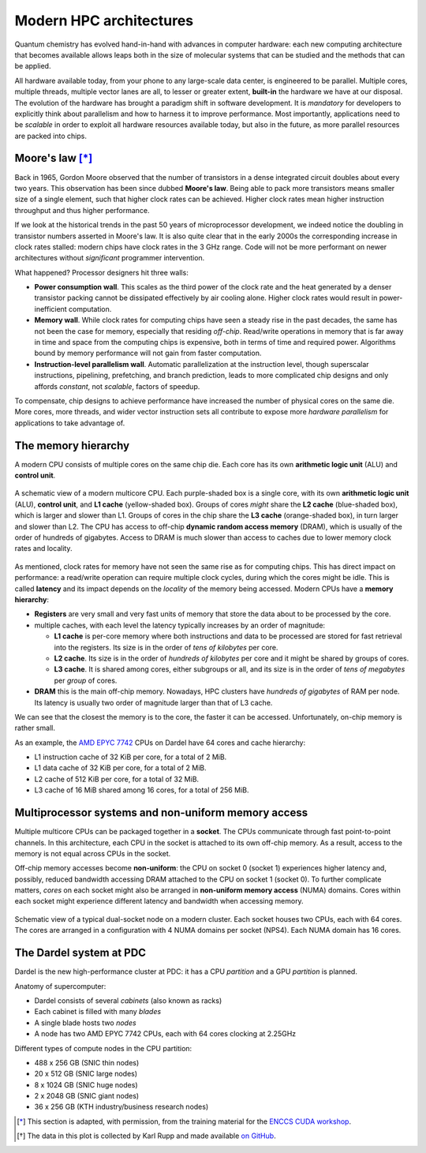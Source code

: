 .. _modern-hpc-architectures:


==========================
 Modern HPC architectures
==========================

.. objectives::

   - Understand how modern HPC hardware is built and why.
   - Learn about the memory hierarchy on `Dardel
     <https://www.pdc.kth.se/hpc-services/computing-systems/dardel-1.1043529>`_
     and `LUMI <https://www.lumi-supercomputer.eu/>`_.



Quantum chemistry has evolved hand-in-hand with advances in computer
hardware: each new computing architecture that becomes available allows leaps
both in the size of molecular systems that can be studied and the methods that
can be applied.

All hardware available today, from your phone to any large-scale data center, is
engineered to be parallel. Multiple cores, multiple threads, multiple vector
lanes are all, to lesser or greater extent, **built-in** the hardware we have at
our disposal.
The evolution of the hardware has brought a paradigm shift in software
development. It is *mandatory* for developers to explicitly think about
parallelism and how to harness it to improve performance. Most importantly,
applications need to be *scalable* in order to exploit all hardware resources
available today, but also in the future, as more parallel resources are packed
into chips.


Moore's law [*]_
================

Back in 1965, Gordon Moore observed that the number of transistors in a dense
integrated circuit doubles about every two years. This observation has been since dubbed **Moore's law**.
Being able to pack more transistors means smaller size of a single element, such
that higher clock rates can be achieved.
Higher clock rates mean higher instruction throughput and thus higher
performance.

If we look at the historical trends in the past 50 years of microprocessor
development, we indeed notice the doubling in transistor numbers asserted in
Moore's law. It is also quite clear that in the early 2000s the corresponding
increase in clock rates stalled: modern chips have clock rates in the 3 GHz
range.  Code will not be more performant on newer architectures without
*significant* programmer intervention.

.. chart:: charts/microprocessor-trend-data.json

   The evolution of microprocessors. The number of transistors per chip
   increases every 2 years or so. However, it can no longer be exploited by the
   core frequency due to power consumption limits. Before 2000, the increase in
   the single core clock frequency was the major source of performance increase.
   Mid-2000 mark a transition towards multi-core processors. [*]_

What happened? Processor designers hit three walls:

- **Power consumption wall**. This scales as the third power of the clock rate and
  the heat generated by a denser transistor packing cannot be dissipated
  effectively by air cooling alone. Higher clock rates would result in
  power-inefficient computation.
- **Memory wall**. While clock rates for computing chips have seen a
  steady rise in the past decades, the same has not been the case for memory,
  especially that residing *off-chip*. Read/write operations in memory that is
  far away in time and space from the computing chips is expensive, both in
  terms of time and required power. Algorithms bound by memory performance will
  not gain from faster computation.
- **Instruction-level parallelism wall**. Automatic parallelization at the
  instruction level, though superscalar instructions, pipelining, prefetching,
  and branch prediction, leads to more complicated chip designs and only affords
  *constant*, not *scalable*, factors of speedup.

To compensate, chip designs to achieve performance have increased the number of
physical cores on the same die.  More cores, more threads, and wider vector
instruction sets all contribute to expose more *hardware parallelism* for
applications to take advantage of.


The memory hierarchy
====================

A modern CPU consists of multiple cores on the same chip die. Each core has its
own **arithmetic logic unit** (ALU) and **control unit**.

.. figure:: img/cpu.svg
   :align: center
   :scale: 80%

   A schematic view of a modern multicore CPU. Each purple-shaded box is a
   single core, with its own **arithmetic logic unit** (ALU), **control unit**,
   and **L1 cache** (yellow-shaded box).  Groups of cores *might* share the **L2
   cache** (blue-shaded box), which is larger and slower than L1. Groups of
   cores in the chip share the **L3 cache** (orange-shaded box), in turn larger
   and slower than L2. The CPU has access to off-chip **dynamic random access
   memory** (DRAM), which is usually of the order of hundreds of gigabytes.
   Access to DRAM is much slower than access to caches due to lower memory clock
   rates and locality.

As mentioned, clock rates for memory have not seen the same rise as for
computing chips. This has direct impact on performance: a read/write operation
can require multiple clock cycles, during which the cores might be idle.
This is called **latency** and its impact depends on the *locality* of the
memory being accessed.
Modern CPUs have a **memory hierarchy**:

- **Registers** are very small and very fast units of memory that store the data
  about to be processed by the core.
- multiple caches, with each level the latency typically increases by an order
  of magnitude:

  - **L1 cache** is per-core memory where both instructions and data to be
    processed are stored for fast retrieval into the registers. Its size is in the
    order of *tens of kilobytes* per core.
  - **L2 cache**. Its size is in the order of *hundreds of kilobytes*
    per core and it might be shared by groups of cores.
  - **L3 cache**. It is shared among cores, either subgroups or all, and its size
    is in the order of *tens of megabytes* per *group* of cores.

- **DRAM** this is the main off-chip memory. Nowadays, HPC clusters have *hundreds
  of gigabytes* of RAM per node. Its latency is usually two order of magnitude
  larger than that of L3 cache.

We can see that the closest the memory is to the core, the faster it can be
accessed. Unfortunately, on-chip memory is rather small.

As an example, the `AMD EPYC 7742
<https://en.wikichip.org/wiki/amd/epyc/7742>`_ CPUs on Dardel have 64 cores and
cache hierarchy:

- L1 instruction cache of 32 KiB per core, for a total of 2 MiB.
- L1 data cache of 32 KiB per core, for a total of 2 MiB.
- L2 cache of 512 KiB per core, for a total of 32 MiB.
- L3 cache of 16 MiB shared among 16 cores, for a total of 256 MiB.


Multiprocessor systems and non-uniform memory access
====================================================

Multiple multicore CPUs can be packaged together in a **socket**. The CPUs
communicate through fast point-to-point channels. In this architecture, each
CPU in the socket is attached to its own off-chip memory.  As a result, access
to the memory is not equal across CPUs in the socket. 

Off-chip memory accesses become **non-uniform**: the CPU on socket 0 (socket 1)
experiences higher latency and, possibly, reduced bandwidth accessing DRAM
attached to the CPU on socket 1 (socket 0).
To further complicate matters, *cores* on each socket might also be arranged in
**non-uniform memory access** (NUMA) domains. Cores within each socket might
experience different latency and bandwidth when accessing memory.

.. _numa:

.. figure:: img/numa.svg
   :align: center
   :scale: 80%

   Schematic view of a typical dual-socket node on a modern cluster.  Each
   socket houses two CPUs, each with 64 cores. The cores are arranged in a
   configuration with 4 NUMA domains per socket (NPS4).  Each NUMA domain has 16
   cores.


The Dardel system at PDC
========================

Dardel is the new high-performance cluster at PDC: it has a CPU *partition* and
a GPU *partition* is planned.

.. image:: https://www.pdc.kth.se/polopoly_fs/1.1053343.1614296818!/image/3D%20marketing%201%20row%20cropped%201000pW%20300ppi.jpg
   :align: center
   :scale: 60%

Anatomy of supercomputer:

- Dardel consists of several *cabinets* (also known as racks)
- Each cabinet is filled with many *blades*
- A single blade hosts two *nodes*
- A node has two AMD EPYC 7742 CPUs, each with 64 cores clocking at 2.25GHz

Different types of compute nodes in the CPU partition:

-  488 x 256 GB (SNIC thin nodes)
-  20 x 512 GB (SNIC large nodes)
-  8 x 1024 GB (SNIC huge nodes)
-  2 x 2048 GB (SNIC giant nodes)
-  36 x 256 GB (KTH industry/business research nodes)

.. typealong:: Exploring the memory hierarchy on Dardel

   Each of Dardel's node is dual-socket: the memory latency and bandwidth will
   differ based on which CPU/core accesses the off-chip memory.
   We will use the `numactl <https://linux.die.net/man/8/numactl>`_ command-line
   tool to get a description of the NUMA domains on the Dardel login and compute
   nodes.

   To do so:

   - Log in to Dardel:

     .. code-block:: shell

        ssh <your-username>@dardel.pdc.kth.se

   - Run the command on the login node:

     .. code-block:: shell

        numactl --hardware

   - Request a short interactive allocation and run the command on a compute
     node:

     .. code-block:: shell

        salloc -N 1 -t 00:05:00 -A edu22.veloxchem -p main
        srun -n 1 numactl --hardware
        exit

   Note that the login node and the compute node give very different output.

   On the log in node, the output looks like the following:

   .. code-block:: text

      available: 2 nodes (0-1)
      node 0 cpus: 0 1 2 3 4 5 6 7 8 9 10 11 12 13 14 15 16 17 18 19 20 21 22 23 24 25 26 27 28 29 30 31 32 33 34 35 36 37 38 39 40 41 42 43 44 45 46 47 48 49 50 51 52 53 54 55 56 57 58 59 60 61 62 63 128 129 130 131 132 133 134 135 136 137 138 139 140 141 142 143 144 145 146 147 148 149 150 151 152 153 154 155 156 157 158 159 160 161 162 163 164 165 166 167 168 169 170 171 172 173 174 175 176 177 178 179 180 181 182 183 184 185 186 187 188 189 190 191
      node 0 size: 257342 MB
      node 0 free: 70756 MB
      node 1 cpus: 64 65 66 67 68 69 70 71 72 73 74 75 76 77 78 79 80 81 82 83 84 85 86 87 88 89 90 91 92 93 94 95 96 97 98 99 100 101 102 103 104 105 106 107 108 109 110 111 112 113 114 115 116 117 118 119 120 121 122 123 124 125 126 127 192 193 194 195 196 197 198 199 200 201 202 203 204 205 206 207 208 209 210 211 212 213 214 215 216 217 218 219 220 221 222 223 224 225 226 227 228 229 230 231 232 233 234 235 236 237 238 239 240 241 242 243 244 245 246 247 248 249 250 251 252 253 254 255
      node 1 size: 258019 MB
      node 1 free: 49565 MB
      node distances:
      node   0   1
        0:  10  32
        1:  32  10

   While on the compute node, the output looks like the following:

   .. code-block:: text

      available: 8 nodes (0-7)
      node 0 cpus: 0 1 2 3 4 5 6 7 8 9 10 11 12 13 14 15 128 129 130 131 132 133 134 135 136 137 138 139 140 141 142 143
      node 0 size: 31620 MB
      node 0 free: 30673 MB
      node 1 cpus: 16 17 18 19 20 21 22 23 24 25 26 27 28 29 30 31 144 145 146 147 148 149 150 151 152 153 154 155 156 157 158 159
      node 1 size: 32249 MB
      node 1 free: 31150 MB
      node 2 cpus: 32 33 34 35 36 37 38 39 40 41 42 43 44 45 46 47 160 161 162 163 164 165 166 167 168 169 170 171 172 173 174 175
      node 2 size: 32249 MB
      node 2 free: 30757 MB
      node 3 cpus: 48 49 50 51 52 53 54 55 56 57 58 59 60 61 62 63 176 177 178 179 180 181 182 183 184 185 186 187 188 189 190 191
      node 3 size: 32237 MB
      node 3 free: 31752 MB
      node 4 cpus: 64 65 66 67 68 69 70 71 72 73 74 75 76 77 78 79 192 193 194 195 196 197 198 199 200 201 202 203 204 205 206 207
      node 4 size: 32249 MB
      node 4 free: 31783 MB
      node 5 cpus: 80 81 82 83 84 85 86 87 88 89 90 91 92 93 94 95 208 209 210 211 212 213 214 215 216 217 218 219 220 221 222 223
      node 5 size: 32249 MB
      node 5 free: 31813 MB
      node 6 cpus: 96 97 98 99 100 101 102 103 104 105 106 107 108 109 110 111 224 225 226 227 228 229 230 231 232 233 234 235 236 237 238 239
      node 6 size: 32249 MB
      node 6 free: 31198 MB
      node 7 cpus: 112 113 114 115 116 117 118 119 120 121 122 123 124 125 126 127 240 241 242 243 244 245 246 247 248 249 250 251 252 253 254 255
      node 7 size: 32246 MB
      node 7 free: 31375 MB
      node distances:
      node   0   1   2   3   4   5   6   7
        0:  10  12  12  12  32  32  32  32
        1:  12  10  12  12  32  32  32  32
        2:  12  12  10  12  32  32  32  32
        3:  12  12  12  10  32  32  32  32
        4:  32  32  32  32  10  12  12  12
        5:  32  32  32  32  12  10  12  12
        6:  32  32  32  32  12  12  10  12
        7:  32  32  32  32  12  12  12  10

   Since the actual calculations will be run on the compute nodes, 
   we need to take a close look at the ``numactl`` output.

   #. There are 8 NUMA domains: ``available: 8 nodes (0-7)``
   #. The index for the threads in the domain 0, together with the total and
      free amounts of memory.

      .. code-block:: text

         node 0 cpus: 0 1 2 3 4 5 6 7 8 9 10 11 12 13 14 15 128 129 130 131 132 133 134 135 136 137 138 139 140 141 142 143
         node 0 size: 31620 MB
         node 0 free: 30673 MB

   #. The index for the threads in the domain 1, together with the total and
      free amounts of memory.

      .. code-block:: text

         node 1 cpus: 16 17 18 19 20 21 22 23 24 25 26 27 28 29 30 31 144 145 146 147 148 149 150 151 152 153 154 155 156 157 158 159
         node 1 size: 32249 MB
         node 1 free: 31150 MB

   #. The distances between nodes. These numbers give a measure of the latency
      incurred accessing memory on one NUMA domain from the other.

      .. code-block:: text

         node distances:
         node   0   1   2   3   4   5   6   7
           0:  10  12  12  12  32  32  32  32
           1:  12  10  12  12  32  32  32  32
           2:  12  12  10  12  32  32  32  32
           3:  12  12  12  10  32  32  32  32
           4:  32  32  32  32  10  12  12  12
           5:  32  32  32  32  12  10  12  12
           6:  32  32  32  32  12  12  10  12
           7:  32  32  32  32  12  12  12  10


.. keypoints::

   - It is not possible to achieve higher clock rates: more performing hardware
     packs multiple computational cores on the same die.
   - Multicore machines give us access to more parallelism, but this needs to be
     harnessed with careful software design.
   - Understanding the existing memory hierarchy is essential for efficient use
     of the hardware.



.. [*] This section is adapted, with permission, from the training material for
        the `ENCCS CUDA workshop
        <https://enccs.github.io/CUDA/1.01_GPUIntroduction/#exposing-parallelism>`_.
.. [*] The data in this plot is collected by Karl Rupp and made available `on GitHub <https://github.com/karlrupp/microprocessor-trend-data>`_.
